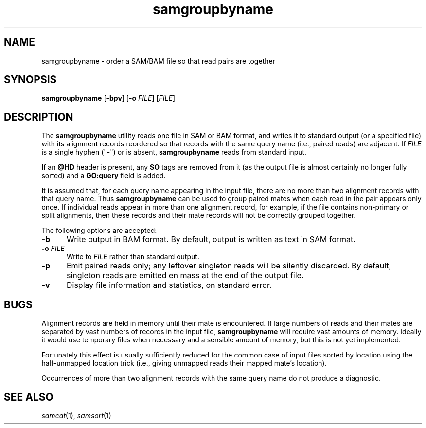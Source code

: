 .TH samgroupbyname 1 "" "Cancer Genome Project" "Cancer Genome Project"
.SH NAME
samgroupbyname \- order a SAM/BAM file so that read pairs are together
.SH SYNOPSIS
.BR samgroupbyname " [" -bpv "] [" -o
.IR FILE "] [" FILE "]
.SH DESCRIPTION
The
.B samgroupbyname
utility reads one file in SAM or BAM format, and writes it to standard output
(or a specified file) with its alignment records reordered so that records
with the same query name (i.e., paired reads) are adjacent.
If
.I FILE
is a single hyphen ("-") or is absent,
.B samgroupbyname
reads from standard input.
.P
If an
.B @HD
header is present, any
.B SO
tags are removed from it (as the output file is almost certainly no longer
fully sorted) and a
.B GO:query
field is added.
.P
It is assumed that, for each query name appearing in the input file, there are
no more than two alignment records with that query name.
Thus
.B samgroupbyname
can be used to group paired mates when each read in the pair appears only once.
If individual reads appear in more than one alignment record, for example,
if the file contains non-primary or split alignments, then these records and
their mate records will not be correctly grouped together.
.P
The following options are accepted:
.TP 5n
.B -b
Write output in BAM format.
By default, output is written as text in SAM format.
.TP
.BI "-o " FILE
Write to
.I FILE
rather than standard output.
.TP
.B -p
Emit paired reads only; any leftover singleton reads will be silently discarded.
By default, singleton reads are emitted en mass at the end of the output file.
.TP
.B -v
Display file information and statistics, on standard error.
.SH BUGS
Alignment records are held in memory until their mate is encountered.
If large numbers of reads and their mates are separated by vast numbers of
records in the input file,
.B samgroupbyname
will require vast amounts of memory.
Ideally it would use temporary files when necessary and a sensible amount
of memory, but this is not yet implemented.
.P
Fortunately this effect is usually sufficiently reduced for the common case
of input files sorted by location using the half-unmapped location trick
(i.e., giving unmapped reads their mapped mate's location).
.P
Occurrences of more than two alignment records with the same query name do not
produce a diagnostic.
.SH SEE ALSO
.IR samcat (1),
.IR samsort (1)
